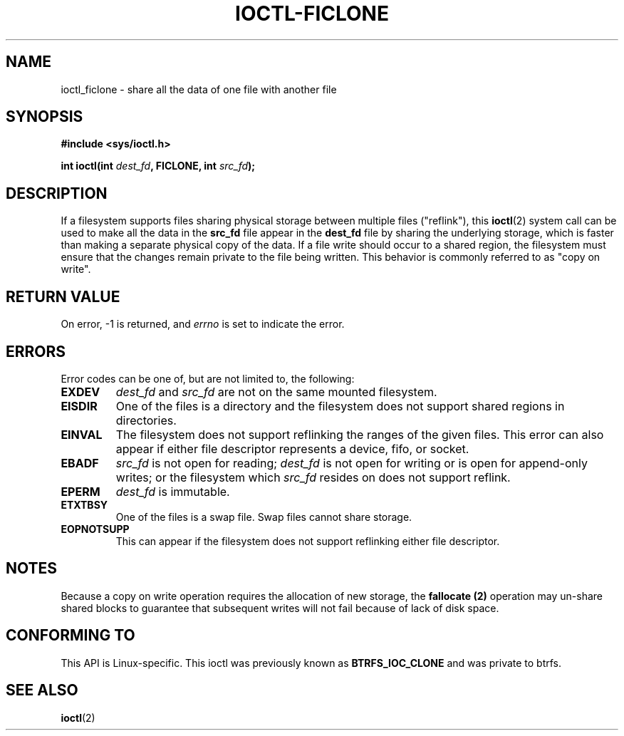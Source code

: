 .\" Copyright (C) 2015 Oracle.  All rights reserved.
.\"
.\" %%%LICENSE_START(VERBATIM)
.\" This program is free software; you can redistribute it and/or
.\" modify it under the terms of the GNU General Public License as
.\" published by the Free Software Foundation.
.\"
.\" This program is distributed in the hope that it would be useful,
.\" but WITHOUT ANY WARRANTY; without even the implied warranty of
.\" MERCHANTABILITY or FITNESS FOR A PARTICULAR PURPOSE.  See the
.\" GNU General Public License for more details.
.\"
.\" You should have received a copy of the GNU General Public License
.\" along with this program; if not, write the Free Software Foundation,
.\" Inc.,  51 Franklin St, Fifth Floor, Boston, MA  02110-1301  USA
.\" %%%LICENSE_END
.TH IOCTL-FICLONE 2 2015-12-15 "Linux" "Linux Programmer's Manual"
.SH NAME
ioctl_ficlone \- share all the data of one file with another file
.SH SYNOPSIS
.br
.B #include <sys/ioctl.h>
.sp
.BI "int ioctl(int " dest_fd ", FICLONE, int " src_fd );
.SH DESCRIPTION
If a filesystem supports files sharing physical storage between multiple
files ("reflink"), this
.BR ioctl (2)
system call can be used to make all the data in the
.B src_fd
file appear in the
.B dest_fd
file by sharing the underlying storage, which is faster than making a separate
physical copy of the data.  If a file write should occur to a shared region,
the filesystem must ensure that the changes remain private to the file being
written.  This behavior is commonly referred to as "copy on write".
.SH RETURN VALUE
On error, \-1 is returned, and
.I errno
is set to indicate the error.
.PP
.SH ERRORS
Error codes can be one of, but are not limited to, the following:
.TP
.B EXDEV
.IR dest_fd " and " src_fd
are not on the same mounted filesystem.
.TP
.B EISDIR
One of the files is a directory and the filesystem does not support shared
regions in directories.
.TP
.B EINVAL
The filesystem does not support reflinking the ranges of the given files.  This
error can also appear if either file descriptor represents a device, fifo, or
socket.
.TP
.B EBADF
.IR src_fd
is not open for reading;
.IR dest_fd
is not open for writing or is open for append-only writes; or the filesystem
which
.IR src_fd
resides on does not support reflink.
.TP
.B EPERM
.IR dest_fd
is immutable.
.TP
.B ETXTBSY
One of the files is a swap file.  Swap files cannot share storage.
.TP
.B EOPNOTSUPP
This can appear if the filesystem does not support reflinking either file
descriptor.
.SH NOTES
Because a copy on write operation requires the allocation of new storage, the
.B fallocate (2)
operation may un-share shared blocks to guarantee that subsequent writes will
not fail because of lack of disk space.
.SH CONFORMING TO
This API is Linux-specific.  This ioctl was previously known as
.B BTRFS_IOC_CLONE
and was private to btrfs.
.fi
.in
.SH SEE ALSO
.BR ioctl (2)
